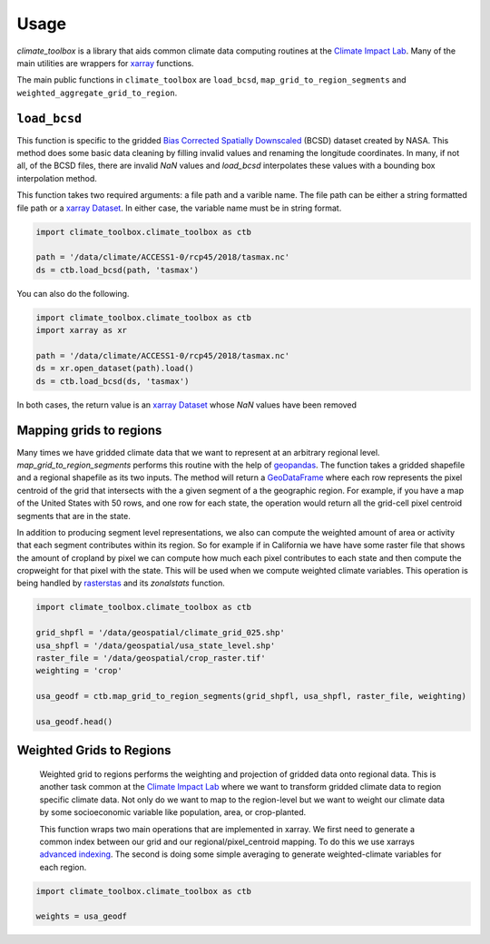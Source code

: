 =====
Usage
=====

`climate_toolbox` is a library that aids common climate data computing routines at the `Climate Impact Lab <http://impactlab.org>`_. Many of the main utilities are wrappers for `xarray <http://xarray.pydata.org>`_ functions. 

The main public functions in ``climate_toolbox`` are ``load_bcsd``, ``map_grid_to_region_segments`` and ``weighted_aggregate_grid_to_region``. 

``load_bcsd``
-------------

This function is specific to the gridded `Bias Corrected Spatially Downscaled <https://nex.nasa.gov/nex/projects/1356/>`_ (BCSD) dataset created by NASA. This method does some basic data cleaning by filling invalid values and renaming the longitude coordinates. In many, if not all, of the BCSD files, there are invalid `NaN` values and `load_bcsd` interpolates these values with a bounding box interpolation method. 

This function takes two required arguments: a file path and a varible name. The file path can be either a string formatted file path or a `xarray Dataset <http://xarray.pydata.org/en/stable/generated/xarray.Dataset.html?highlight=dataset>`_. In either case, the variable name must be in string format. 

.. code-block:: python
    
    import climate_toolbox.climate_toolbox as ctb

    path = '/data/climate/ACCESS1-0/rcp45/2018/tasmax.nc'
    ds = ctb.load_bcsd(path, 'tasmax')


You can also do the following. 

.. code-block:: python

    import climate_toolbox.climate_toolbox as ctb
    import xarray as xr

    path = '/data/climate/ACCESS1-0/rcp45/2018/tasmax.nc'
    ds = xr.open_dataset(path).load()
    ds = ctb.load_bcsd(ds, 'tasmax')

In both cases, the return value is an `xarray Dataset <http://xarray.pydata.org/en/stable/generated/xarray.Dataset.html?highlight=dataset>`_ whose `NaN` values have been removed


Mapping grids to regions
------------------------

Many times we have gridded climate data that we want to represent at an arbitrary regional level. `map_grid_to_region_segments` performs this routine with the help of `geopandas <https://geopandas.org>`_. The function takes a gridded shapefile and a regional shapefile as its two inputs. The method will return a `GeoDataFrame <http://geopandas.org/data_structures.html#geodataframe>`_ where each row represents the pixel centroid of the grid that intersects with the a given segment of a the geographic region. For example, if you have a map of the United States with 50 rows, and one row for each state, the operation would return all the grid-cell pixel centroid segments that are in the state. 

In addition to producing segment level representations, we also can compute the weighted amount of area or activity that each segment contributes within its region. So for example if in California we have have some raster file that shows the amount of cropland by pixel we can compute how much each pixel contributes to each state and then compute the cropweight for that pixel with the state. This will be used when we compute weighted climate variables. This operation is being handled by `rasterstas <http://pythonhosted.org/rasterstats/>`_ and its `zonalstats` function.

.. code-block:: python

    import climate_toolbox.climate_toolbox as ctb

    grid_shpfl = '/data/geospatial/climate_grid_025.shp'
    usa_shpfl = '/data/geospatial/usa_state_level.shp'
    raster_file = '/data/geospatial/crop_raster.tif'
    weighting = 'crop'

    usa_geodf = ctb.map_grid_to_region_segments(grid_shpfl, usa_shpfl, raster_file, weighting)

    usa_geodf.head()



Weighted Grids to Regions
-------------------------

 Weighted grid to regions performs the weighting and projection of gridded data onto regional data. This is another task common at the `Climate Impact Lab <http://impactlab.org>`_ where we want to transform gridded climate data to region specific climate data. Not only do we want to map to the region-level but we want to weight our climate data by some socioeconomic variable like population, area, or crop-planted. 

 This function wraps two main operations that are implemented in xarray. We first need to generate a common index between our grid and our regional/pixel_centroid mapping. To do this we use xarrays `advanced indexing <http://xarray.pydata.org/en/stable/indexing.html#more-advanced-indexing>`_. The second is doing some simple averaging to generate weighted-climate variables for each region.   


.. code-block:: python

    import climate_toolbox.climate_toolbox as ctb

    weights = usa_geodf


 





